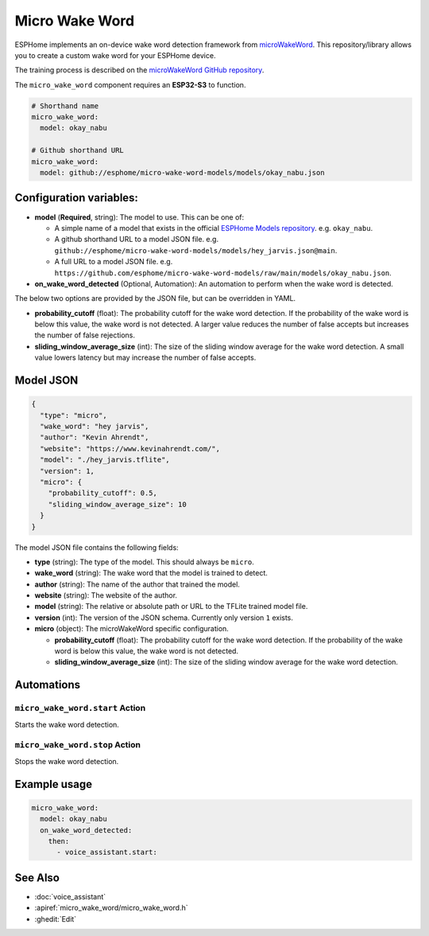 Micro Wake Word
================

.. seo::
    :description: Instructions for creating a custom wake word using microWakeWord.
    :image: voice-assistant.svg

ESPHome implements an on-device wake word detection framework from `microWakeWord <https://github.com/kahrendt/microWakeWord>`__.
This repository/library allows you to create a custom wake word for your ESPHome device.

The training process is described on the `microWakeWord GitHub repository <https://github.com/kahrendt/microWakeWord>`__.

The ``micro_wake_word`` component requires an **ESP32-S3** to function.

.. code-block:: yaml

    # Shorthand name
    micro_wake_word:
      model: okay_nabu

    # Github shorthand URL
    micro_wake_word:
      model: github://esphome/micro-wake-word-models/models/okay_nabu.json

Configuration variables:
------------------------

- **model** (**Required**, string): The model to use. This can be one of:

  - A simple name of a model that exists in the official `ESPHome Models repository <https://github.com/esphome/micro-wake-word-models>`__.
    e.g. ``okay_nabu``.
  - A github shorthand URL to a model JSON file.
    e.g. ``github://esphome/micro-wake-word-models/models/hey_jarvis.json@main``.
  - A full URL to a model JSON file.
    e.g. ``https://github.com/esphome/micro-wake-word-models/raw/main/models/okay_nabu.json``.

- **on_wake_word_detected** (Optional, Automation): An automation to perform when the wake word is detected.

The below two options are provided by the JSON file, but can be overridden in YAML.

- **probability_cutoff** (float): The probability cutoff for the wake word detection.
  If the probability of the wake word is below this value, the wake word is not detected.
  A larger value reduces the number of false accepts but increases the number of false rejections.
- **sliding_window_average_size** (int): The size of the sliding window average for the wake word detection. A small value lowers latency but may increase the number of false accepts.

Model JSON
----------

.. code-block:: json

    {
      "type": "micro",
      "wake_word": "hey jarvis",
      "author": "Kevin Ahrendt",
      "website": "https://www.kevinahrendt.com/",
      "model": "./hey_jarvis.tflite",
      "version": 1,
      "micro": {
        "probability_cutoff": 0.5,
        "sliding_window_average_size": 10
      }
    }

The model JSON file contains the following fields:

- **type** (string): The type of the model. This should always be ``micro``.
- **wake_word** (string): The wake word that the model is trained to detect.
- **author** (string): The name of the author that trained the model.
- **website** (string): The website of the author.
- **model** (string): The relative or absolute path or URL to the TFLite trained model file.
- **version** (int): The version of the JSON schema. Currently only version ``1`` exists.
- **micro** (object): The microWakeWord specific configuration.

  - **probability_cutoff** (float): The probability cutoff for the wake word detection.
    If the probability of the wake word is below this value, the wake word is not detected.
  - **sliding_window_average_size** (int): The size of the sliding window average for the wake word detection.


Automations
-----------

``micro_wake_word.start`` Action
^^^^^^^^^^^^^^^^^^^^^^^^^^^^^^^^

Starts the wake word detection.

``micro_wake_word.stop`` Action
^^^^^^^^^^^^^^^^^^^^^^^^^^^^^^^

Stops the wake word detection.

Example usage
-------------

.. code-block:: yaml

    micro_wake_word:
      model: okay_nabu
      on_wake_word_detected:
        then:
          - voice_assistant.start:


See Also
--------

- :doc:`voice_assistant`
- :apiref:`micro_wake_word/micro_wake_word.h`
- :ghedit:`Edit`

